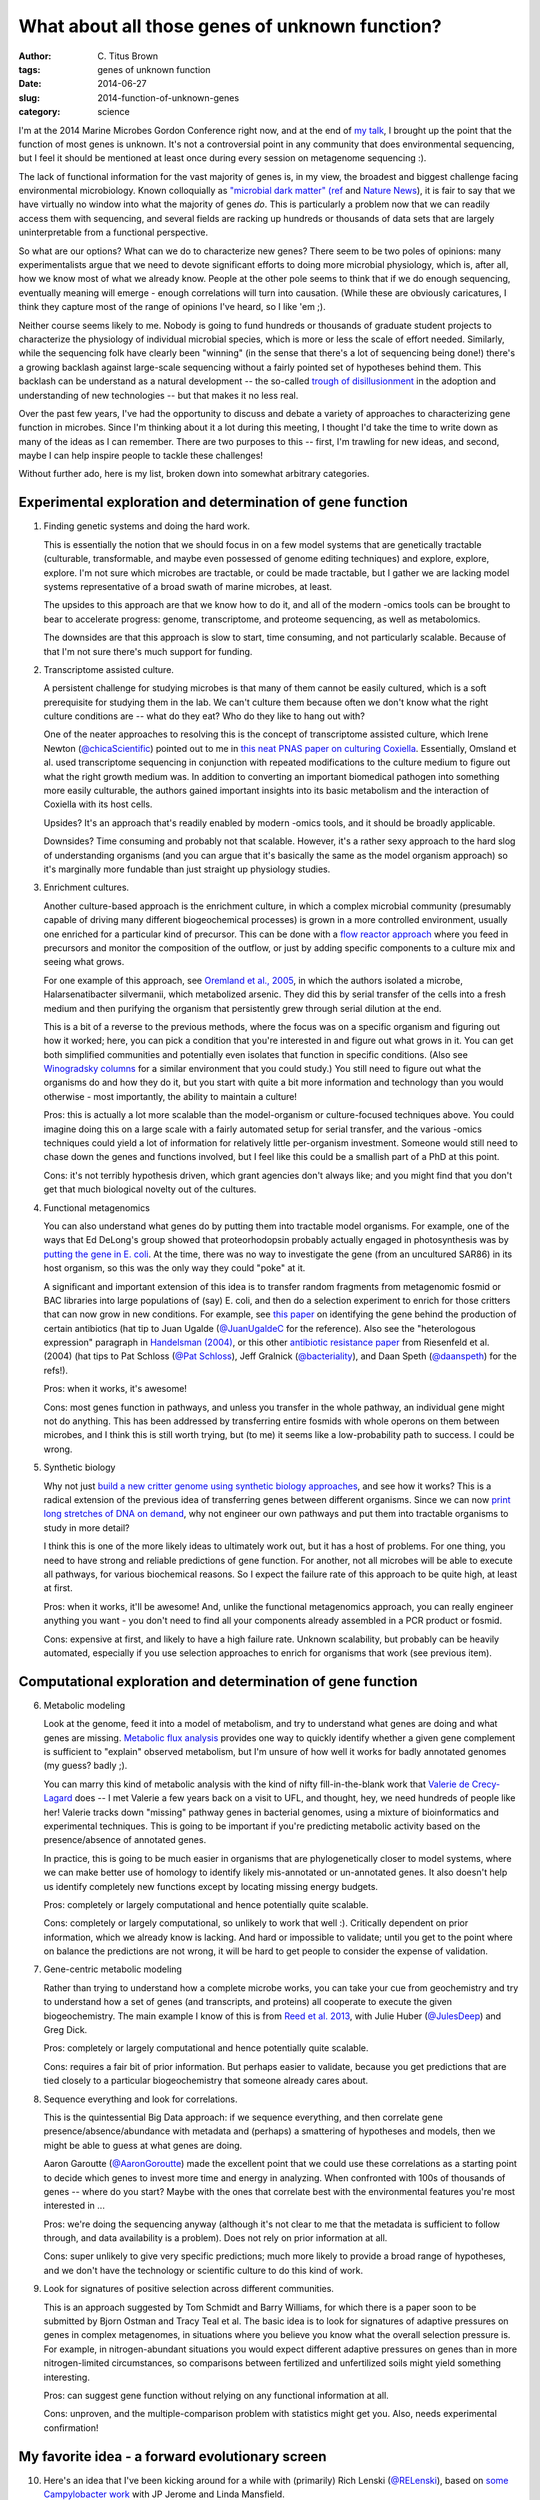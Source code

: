 What about all those genes of unknown function?
###############################################

:author: C\. Titus Brown
:tags: genes of unknown function
:date: 2014-06-27
:slug: 2014-function-of-unknown-genes
:category: science

I'm at the 2014 Marine Microbes Gordon Conference right now, and at
the end of `my talk
<http://www.slideshare.net/c.titus.brown/2014-marinemicrobesgrc>`__, I
brought up the point that the function of most genes is unknown.  It's
not a controversial point in any community that does environmental
sequencing, but I feel it should be mentioned at least once during
every session on metagenome sequencing :).

The lack of functional information for the vast majority of genes is,
in my view, the broadest and biggest challenge facing environmental
microbiology.  Known colloquially as `"microbial dark matter"
<http://microbialdarkmatter.org/>`__ `(ref
<http://www.nature.com/nature/journal/v499/n7459/full/nature12352.html>`__
and `Nature News
<http://www.nature.com/news/researchers-glimpse-microbial-dark-matter-1.1336>`__),
it is fair to say that we have virtually no window into what the
majority of genes *do*.  This is particularly a problem now that we
can readily access them with sequencing, and several fields are
racking up hundreds or thousands of data sets that are largely
uninterpretable from a functional perspective.

So what are our options?  What can we do to characterize new genes?
There seem to be two poles of opinions: many experimentalists argue
that we need to devote significant efforts to doing more microbial
physiology, which is, after all, how we know most of what we already
know.  People at the other pole seems to think that if we do enough
sequencing, eventually meaning will emerge - enough correlations will
turn into causation.  (While these are obviously caricatures, I think
they capture most of the range of opinions I've heard, so I like 'em ;).

Neither course seems likely to me.  Nobody is going to fund hundreds
or thousands of graduate student projects to characterize the
physiology of individual microbial species, which is more or less the
scale of effort needed.  Similarly, while the sequencing folk have
clearly been "winning" (in the sense that there's a lot of sequencing
being done!)  there's a growing backlash against large-scale
sequencing without a fairly pointed set of hypotheses behind them.
This backlash can be understand as a natural development -- the
so-called `trough of disillusionment
<http://en.wikipedia.org/wiki/Hype_cycle>`__ in the adoption and
understanding of new technologies -- but that makes it no less real.

Over the past few years, I've had the opportunity to discuss and
debate a variety of approaches to characterizing gene function in
microbes.  Since I'm thinking about it a lot during this meeting, I
thought I'd take the time to write down as many of the ideas as I can
remember.  There are two purposes to this -- first, I'm trawling for
new ideas, and second, maybe I can help inspire people to tackle these
challenges!

Without further ado, here is my list, broken down into somewhat arbitrary
categories.

Experimental exploration and determination of gene function
===========================================================

1. Finding genetic systems and doing the hard work.

   This is essentially the notion that we should focus in on a few
   model systems that are genetically tractable (culturable,
   transformable, and maybe even possessed of genome editing
   techniques) and explore, explore, explore.  I'm not sure which
   microbes are tractable, or could be made tractable, but I gather we
   are lacking model systems representative of a broad swath of marine
   microbes, at least.

   The upsides to this approach are that we know how to do it, and all
   of the modern -omics tools can be brought to bear to accelerate
   progress: genome, transcriptome, and proteome sequencing, as well
   as metabolomics.

   The downsides are that this approach is slow to start, time
   consuming, and not particularly scalable.  Because of that I'm not
   sure there's much support for funding.

2. Transcriptome assisted culture.

   A persistent challenge for studying microbes is that many of them
   cannot be easily cultured, which is a soft prerequisite for
   studying them in the lab.  We can't culture them because often we
   don't know what the right culture conditions are -- what do they
   eat? Who do they like to hang out with?

   One of the neater approaches to resolving this is the concept of
   transcriptome assisted culture, which Irene Newton
   (`@chicaScientific <https://twitter.com/chicaScientific>`__)
   pointed out to me in `this neat PNAS paper on culturing Coxiella
   <http://www.pnas.org/content/106/11/4430.short>`__.  Essentially,
   Omsland et al. used transcriptome sequencing in conjunction with
   repeated modifications to the culture medium to figure out what the
   right growth medium was.  In addition to converting an important
   biomedical pathogen into something more easily culturable, the
   authors gained important insights into its basic metabolism
   and the interaction of Coxiella with its host cells.

   Upsides? It's an approach that's readily enabled by modern -omics
   tools, and it should be broadly applicable.

   Downsides? Time consuming and probably not that scalable.  However,
   it's a rather sexy approach to the hard slog of understanding organisms
   (and you can argue that it's basically the same as the model organism
   approach) so it's marginally more fundable than just straight up
   physiology studies.

3. Enrichment cultures.

   Another culture-based approach is the enrichment culture, in which
   a complex microbial community (presumably capable of driving many
   different biogeochemical processes) is grown in a more controlled
   environment, usually one enriched for a particular kind of
   precursor.  This can be done with a `flow reactor approach
   <http://en.wikipedia.org/wiki/Flow_chemistry#Continuous_flow_reactors>`__
   where you feed in precursors and monitor the composition of the
   outflow, or just by adding specific components to a culture mix and
   seeing what grows.

   For one example of this approach, see `Oremland et al., 2005
   <http://sciencemag.org/content/308/5726/1305.full>`__, in which the
   authors isolated a microbe, Halarsenatibacter silvermanii, which
   metabolized arsenic.  They did this by serial transfer of the cells
   into a fresh medium and then purifying the organism that
   persistently grew through serial dilution at the end.

   This is a bit of a reverse to the previous methods, where the focus
   was on a specific organism and figuring out how it worked; here,
   you can pick a condition that you're interested in and figure out
   what grows in it.  You can get both simplified communities and
   potentially even isolates that function in specific conditions.
   (Also see `Winogradsky columns
   <http://en.wikipedia.org/wiki/Winogradsky_column>`__ for a similar
   environment that you could study.)  You still need to figure out
   what the organisms do and how they do it, but you start with quite
   a bit more information and technology than you would otherwise -
   most importantly, the ability to maintain a culture!

   Pros: this is actually a lot more scalable than the model-organism
   or culture-focused techniques above.  You could imagine doing this on a
   large scale with a fairly automated setup for serial transfer, and
   the various -omics techniques could yield a lot of information for
   relatively little per-organism investment.  Someone would still need
   to chase down the genes and functions involved, but I feel like this
   could be a smallish part of a PhD at this point.

   Cons: it's not terribly hypothesis driven, which grant agencies
   don't always like; and you might find that you don't get that much
   biological novelty out of the cultures.

4. Functional metagenomics   

   You can also understand what genes do by putting them into
   tractable model organisms.  For example, one of the ways that Ed
   DeLong's group showed that proteorhodopsin probably actually
   engaged in photosynthesis was by `putting the gene in E. coli
   <http://www.sciencemag.org/content/289/5486/1869.long>`__.  At the
   time, there was no way to investigate the gene (from an uncultured
   SAR86) in its host organism, so this was the only way they could
   "poke" at it.

   A significant and important extension of this idea is to transfer
   random fragments from metagenomic fosmid or BAC libraries into
   large populations of (say) E. coli, and then do a selection
   experiment to enrich for those critters that can now grow in new
   conditions.  For example, see `this paper
   <http://pubs.acs.org.proxy1.cl.msu.edu/doi/full/10.1021/ja002990u>`__
   on identifying the gene behind the production of certain
   antibiotics (hat tip to Juan Ugalde (`@JuanUgaldeC
   <https://twitter.com/JuanUgaldeC>`__ for the reference).  Also see
   the "heterologous expression" paragraph in `Handelsman (2004)
   <http://mmbr.asm.org/content/68/4/669.full>`__, or this other
   `antibiotic resistance paper
   <http://www.ncbi.nlm.nih.gov/m/pubmed/15305923/>`__ from Riesenfeld
   et al. (2004) (hat tips to Pat Schloss (`@Pat Schloss <https://twitter.com/PatSchloss>`__), Jeff Gralnick (`@bacteriality <https://twitter.com/bacteriality>`__), and Daan Speth (`@daanspeth <https://twitter.com/daanspeth>`__) for
   the refs!).

   Pros: when it works, it's awesome!

   Cons: most genes function in pathways, and unless you transfer in
   the whole pathway, an individual gene might not do anything.  This
   has been addressed by transferring entire fosmids with whole
   operons on them between microbes, and I think this is still worth
   trying, but (to me) it seems like a low-probability path to
   success.  I could be wrong.

5. Synthetic biology

   Why not just `build a new critter genome using synthetic biology
   approaches <http://en.wikipedia.org/wiki/Synthetic_biology>`__, and
   see how it works?  This is a radical extension of the previous idea
   of transferring genes between different organisms.  Since we can
   now `print long stretches of DNA on demand
   <http://www.nature.com/nmeth/journal/v11/n5/full/nmeth.2918.html>`__,
   why not engineer our own pathways and put them into tractable
   organisms to study in more detail?

   I think this is one of the more likely ideas to ultimately work
   out, but it has a host of problems.  For one thing, you need to
   have strong and reliable predictions of gene function.  For
   another, not all microbes will be able to execute all pathways, for
   various biochemical reasons.  So I expect the failure rate of this approach
   to be quite high, at least at first.

   Pros: when it works, it'll be awesome!  And, unlike the functional
   metagenomics approach, you can really engineer anything you want -
   you don't need to find all your components already assembled in a
   PCR product or fosmid.
   
   Cons: expensive at first, and likely to have a high failure rate.
   Unknown scalability, but probably can be heavily automated, especially
   if you use selection approaches to enrich for organisms that work
   (see previous item).


Computational exploration and determination of gene function
============================================================

6. Metabolic modeling

   Look at the genome, feed it into a model of metabolism, and try to
   understand what genes are doing and what genes are
   missing. `Metabolic flux analysis
   <http://www.ncbi.nlm.nih.gov/pmc/articles/PMC3108565/>`__ provides
   one way to quickly identify whether a given gene complement is
   sufficient to "explain" observed metabolism, but I'm unsure of how
   well it works for badly annotated genomes (my guess? badly ;).

   You can marry this kind of metabolic analysis with the kind of
   nifty fill-in-the-blank work that `Valerie de Crecy-Lagard
   <http://microcell.ufl.edu/valerie-de-crecy-lagard/>`__ does -- I
   met Valerie a few years back on a visit to UFL, and thought, hey,
   we need hundreds of people like her!  Valerie tracks down "missing"
   pathway genes in bacterial genomes, using a mixture of bioinformatics
   and experimental techniques.  This is going to be important if you're
   predicting metabolic activity based on the presence/absence of annotated
   genes.
   
   In practice, this is going to be much easier in organisms that are
   phylogenetically closer to model systems, where we can make better
   use of homology to identify likely mis-annotated or un-annotated
   genes.  It also doesn't help us identify completely new functions
   except by locating missing energy budgets.

   Pros: completely or largely computational and hence potentially quite
   scalable.

   Cons: completely or largely computational, so unlikely to work that
   well :).  Critically dependent on prior information, which we
   already know is lacking.  And hard or impossible to validate; until
   you get to the point where on balance the predictions are not wrong,
   it will be hard to get people to consider the expense of validation.

7. Gene-centric metabolic modeling

   Rather than trying to understand how a complete microbe works, you can
   take your cue from geochemistry and try to understand how a set of genes
   (and transcripts, and proteins) all cooperate to execute the given
   biogeochemistry.  The main example I know of this is from `Reed et al.
   2013 <http://www.pnas.org.proxy1.cl.msu.edu/content/early/2014/01/15/1313713111.full.pdf>`__, with Julie Huber (`@JulesDeep <https://twitter.com/JulesDeep>`__) and Greg Dick.

   Pros: completely or largely computational and hence potentially quite
   scalable.

   Cons: requires a fair bit of prior information.  But perhaps easier to
   validate, because you get predictions that are tied closely to a
   particular biogeochemistry that someone already cares about.

8. Sequence everything and look for correlations.

   This is the quintessential Big Data approach: if we sequence everything,
   and then correlate gene presence/absence/abundance with metadata and
   (perhaps) a smattering of hypotheses and models, then we might be able
   to guess at what genes are doing.

   Aaron Garoutte (`@AaronGoroutte <https://twitter.com/AaronGaroutte>`__)
   made the excellent point that we could use these correlations as a
   starting point to decide which genes to invest more time and energy
   in analyzing.  When confronted with 100s of thousands of genes --
   where do you start?  Maybe with the ones that correlate best with
   the environmental features you're most interested in ...

   Pros: we're doing the sequencing anyway (although it's not clear to me
   that the metadata is sufficient to follow through, and data availability
   is a problem).  Does not rely on prior information at all.

   Cons: super unlikely to give very specific predictions; much more
   likely to provide a broad range of hypotheses, and we don't have
   the technology or scientific culture to do this kind of work.

9. Look for signatures of positive selection across different communities.

   This is an approach suggested by Tom Schmidt and Barry Williams,
   for which there is a paper soon to be submitted by Bjorn Ostman and
   Tracy Teal et al.  The basic idea is to look for signatures of
   adaptive pressures on genes in complex metagenomes, in situations
   where you believe you know what the overall selection pressure is.
   For example, in nitrogen-abundant situations you would expect
   different adaptive pressures on genes than in more nitrogen-limited
   circumstances, so comparisons between fertilized and unfertilized
   soils might yield something interesting.

   Pros: can suggest gene function without relying on any functional
   information at all.

   Cons: unproven, and the multiple-comparison problem with statistics
   might get you.  Also, needs experimental confirmation!

My favorite idea - a forward evolutionary screen
================================================

10. Here's an idea that I've been kicking around for a while with
    (primarily) Rich Lenski (`@RELenski <https://twitter.com/RELenski>`__), based on `some Campylobacter
    work <http://www.ncbi.nlm.nih.gov/pubmed/21283682>`__ with JP
    Jerome and Linda Mansfield.

    Take fast evolving organisms (say, pathogens), and evolve them in
    massive replicate on a variety of different carbon sources or other
    conditions (plates vs liquid; different host genotypes; etc.)  and
    wait until they can't cross-grow.  Then, sequence their genomes and
    figure out what genes have been lost.  You can now assume that
    genes that are lost are not important for growing in those other
    conditions, and put them in a database for people to query when
    they want to know what a gene might *not* be important for.

    We saw just this behavior in Campylobacter when we did serial transfer
    in broth, and then plated it on motility assay plates: Campy lost its
    motility genes, first reversibly (regulation) and then irreversibly
    (conversion to pseudogene).

    Harriet Alexander (`@nekton4plankton
    <https://twitter.com/nekton4plankton>`__) pointed out to me that
    this bears some similarity to the kinds of transposon mutagenesis
    experiments that were done in many model organisms in the 90s -
    basically, `forward genetics
    <http://en.wikipedia.org/wiki/Forward_genetics>`__.  Absolutely!
    I have to think through how useful forward genetics would be in
    this field a bit more thoroughly, though.

    Pros: can be automated and can scale; takes advantage of massive
    sequencing; should find lots of genes.

    Cons: potentially quite expensive; unlikely to discover genes specific
    to particular conditions of interest; requires a lot of effort for
    things to come together.

So that's my list.

Can't we all get along? A need for complementary approaches.
============================================================

I doubt there's a single magical approach, a silver bullet, that will
solve the overall problem quickly.  Years, probably decades, of blood,
sweat, and tears will be needed.  I think the best hope, though, is to
find ways to take advantage of all the tools at our disposal -- the
-omics tools, in particular -- to tackle this problem with reasonably
close coordination between computational and experimental and
theoretical researchers.  The most valuable approaches are going to be
the ones that accelerate experimental work by utilizing hypothesis
generation from large data sets, targeted data gathering in pursuit of
a particular question, and pointed molecular biology and biochemistry
experiments looking at what specific genes and pathways do.

How much would this all cost?
=============================

Suppose I was a program manager and somebody gave me \\$5m a year for 10
years to make this happen.  What would be my Fantasy Grants Agency
split?  (Note that, to date, no one has offered to give me that much
money, and I'm not sure I'd want the gig.  But it's a fun brainstorming
approach!)

I would devote roughly a third of the money to culture-based efforts
(#1-#3), a third to building computational tools to support analysis
and modeling (#6-#9), and a third to developing out the crazy ideas
(#4, #5, and #10).  I'd probably start by asking for a mix of 3 and 5
year grant proposals: 3 years of lots of money for the stuff that
needs targeted development, 5 years of steady money for the crazier
approaches.  Then I'd repeat as needed, trying to balance the craziness
with results.

More importantly, I'd insist on *pre-publication* sharing of all the
data within a walled garden of all the grantees, together with regular
meetings at which all the grad students and postdocs could mix to talk
about how to make use of the data.  (This is an approach that Sage
Biosciences has been pioneering for biomedical research.)  I'd
probably also try to fund one or two groups to facilitate the data
storage and analysis -- maybe at \\$250k a year or so? -- so that all of
the technical details could be dealt with.

----

Is \\$50m a lot of money?  I don't think so, given the scale of the
problem.  I note that a few years back, the NIH NIAID proposed to
devote 1-3 R01s (so \\$2-4m total) to centers devoted to exploring the
function of 10-20 pathogen genes each, so that's in line with what I'm
proposing for tackling a much larger problem.

--titus
